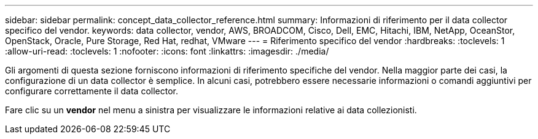 ---
sidebar: sidebar 
permalink: concept_data_collector_reference.html 
summary: Informazioni di riferimento per il data collector specifico del vendor. 
keywords: data collector, vendor, AWS, BROADCOM, Cisco, Dell, EMC, Hitachi, IBM, NetApp, OceanStor, OpenStack, Oracle, Pure Storage, Red Hat, redhat, VMware 
---
= Riferimento specifico del vendor
:hardbreaks:
:toclevels: 1
:allow-uri-read: 
:toclevels: 1
:nofooter: 
:icons: font
:linkattrs: 
:imagesdir: ./media/


[role="lead"]
Gli argomenti di questa sezione forniscono informazioni di riferimento specifiche del vendor. Nella maggior parte dei casi, la configurazione di un data collector è semplice. In alcuni casi, potrebbero essere necessarie informazioni o comandi aggiuntivi per configurare correttamente il data collector.

Fare clic su un *vendor* nel menu a sinistra per visualizzare le informazioni relative ai data collezionisti.
